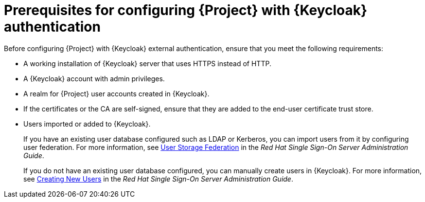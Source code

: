 [id="prerequisites-for-configuring-{project-context}-with-keycloak-authentication_{context}"]
= Prerequisites for configuring {Project} with {Keycloak} authentication

Before configuring {Project} with {Keycloak} external authentication, ensure that you meet the following requirements:

* A working installation of {Keycloak} server that uses HTTPS instead of HTTP.
* A {Keycloak} account with admin privileges.
* A realm for {Project} user accounts created in {Keycloak}.
* If the certificates or the CA are self-signed, ensure that they are added to the end-user certificate trust store.
* Users imported or added to {Keycloak}.
+
If you have an existing user database configured such as LDAP or Kerberos, you can import users from it by configuring user federation.
ifndef::orcharhino[]
For more information, see https://access.redhat.com/documentation/en-us/red_hat_single_sign-on/7.4/html/server_administration_guide/user-storage-federation[User Storage Federation] in the _Red{nbsp}Hat Single Sign-On Server Administration Guide_.
endif::[]
+
If you do not have an existing user database configured, you can manually create users in {Keycloak}.
ifndef::orcharhino[]
For more information, see https://access.redhat.com/documentation/en-us/red_hat_single_sign-on/7.4/html/server_administration_guide/user_management#create-new-user[Creating New Users] in the _Red{nbsp}Hat Single Sign-On Server Administration Guide_.
endif::[]

